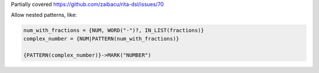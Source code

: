 Partially covered https://github.com/zaibacu/rita-dsl/issues/70

Allow nested patterns, like:

.. code-block::

    num_with_fractions = {NUM, WORD("-")?, IN_LIST(fractions)}
    complex_number = {NUM|PATTERN(num_with_fractions)}

    {PATTERN(complex_number)}->MARK("NUMBER")